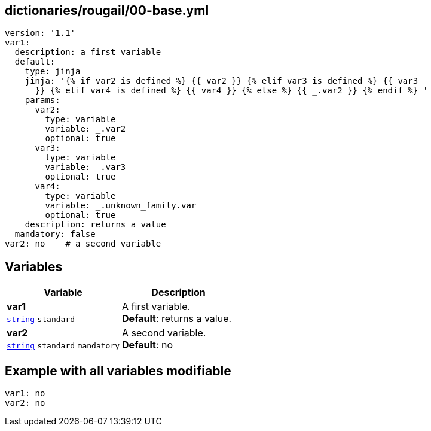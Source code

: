 == dictionaries/rougail/00-base.yml

[,yaml]
----
version: '1.1'
var1:
  description: a first variable
  default:
    type: jinja
    jinja: '{% if var2 is defined %} {{ var2 }} {% elif var3 is defined %} {{ var3
      }} {% elif var4 is defined %} {{ var4 }} {% else %} {{ _.var2 }} {% endif %} '
    params:
      var2:
        type: variable
        variable: _.var2
        optional: true
      var3:
        type: variable
        variable: _.var3
        optional: true
      var4:
        type: variable
        variable: _.unknown_family.var
        optional: true
    description: returns a value
  mandatory: false
var2: no    # a second variable
----
== Variables

[cols="108a,108a",options="header"]
|====
| Variable                                                                                                   | Description                                                                                                
| 
**var1** +
`https://rougail.readthedocs.io/en/latest/variable.html#variables-types[string]` `standard`                                                                                                            | 
A first variable. +
**Default**: returns a value.                                                                                                            
| 
**var2** +
`https://rougail.readthedocs.io/en/latest/variable.html#variables-types[string]` `standard` `mandatory`                                                                                                            | 
A second variable. +
**Default**: no                                                                                                            
|====


== Example with all variables modifiable

[,yaml]
----
var1: no
var2: no
----
